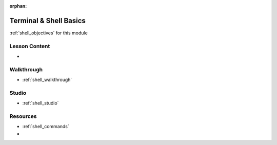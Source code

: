 .. 
  TODO: slides, walkthrough / studio exercises?

:orphan:

.. _shell_index:

=======================
Terminal & Shell Basics
=======================

:ref:`shell_objectives` for this module

Lesson Content
==============

- 

Walkthrough
===========

- :ref:`shell_walkthrough`

Studio
======

- :ref:`shell_studio`

Resources
=========

- :ref:`shell_commands`
-

